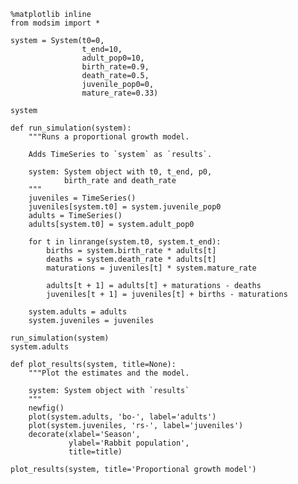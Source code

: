 #+BEGIN_SRC ipython :session
  %matplotlib inline
  from modsim import *
#+END_SRC

#+RESULTS:

#+BEGIN_SRC ipython :session :results raw drawer
  system = System(t0=0,
                  t_end=10,
                  adult_pop0=10,
                  birth_rate=0.9,
                  death_rate=0.5,
                  juvenile_pop0=0,
                  mature_rate=0.33)

  system
#+END_SRC

#+RESULTS:
:RESULTS:
t0                0.00
t_end            10.00
adult_pop0       10.00
birth_rate        0.90
death_rate        0.50
juvenile_pop0     0.00
mature_rate       0.33
dtype: float64
:END:

#+BEGIN_SRC ipython :session
  def run_simulation(system):
      """Runs a proportional growth model.

      Adds TimeSeries to `system` as `results`.

      system: System object with t0, t_end, p0,
              birth_rate and death_rate
      """
      juveniles = TimeSeries()
      juveniles[system.t0] = system.juvenile_pop0
      adults = TimeSeries()
      adults[system.t0] = system.adult_pop0

      for t in linrange(system.t0, system.t_end):
          births = system.birth_rate * adults[t]
          deaths = system.death_rate * adults[t]
          maturations = juveniles[t] * system.mature_rate

          adults[t + 1] = adults[t] + maturations - deaths
          juveniles[t + 1] = juveniles[t] + births - maturations

      system.adults = adults
      system.juveniles = juveniles
#+END_SRC

#+RESULTS:

#+BEGIN_SRC ipython :session :output raw drawer
  run_simulation(system)
  system.adults
#+END_SRC

#+RESULTS:
#+begin_example
0     10.000000
1      5.000000
2      5.470000
3      6.209900
4      7.057723
5      8.021560
6      9.117031
7     10.362107
8     11.777219
9     13.385586
10    15.213601
11    17.291261
dtype: float64
#+end_example

#+BEGIN_SRC ipython :session
  def plot_results(system, title=None):
      """Plot the estimates and the model.

      system: System object with `results`
      """
      newfig()
      plot(system.adults, 'bo-', label='adults')
      plot(system.juveniles, 'rs-', label='juveniles')
      decorate(xlabel='Season',
               ylabel='Rabbit population',
               title=title)
#+END_SRC

#+RESULTS:

#+BEGIN_SRC ipython :session :results file :file rab2fig/rabs.png :exports both
  plot_results(system, title='Proportional growth model')
#+END_SRC

#+RESULTS:
[[file:rab2fig/rabs.png]]
